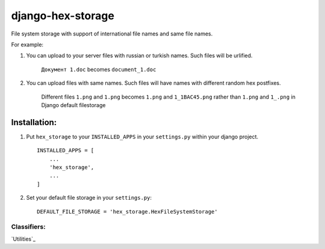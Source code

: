 ==================
django-hex-storage
==================

File system storage with support of international file names and same file names.

For example:

1. You can upload to your server files with russian or turkish names. Such files will be urlified.
    
    ``Документ 1.doc`` becomes ``document_1.doc``

2. You can upload files with same names. Such files will have names with different random hex postfixes.

    Different files ``1.png`` and ``1.png`` becomes ``1.png`` and ``1_1BAC45.png`` rather than 
    ``1.png`` and ``1_.png`` in Django default filestorage

Installation:
=============

1. Put ``hex_storage`` to your ``INSTALLED_APPS`` in your ``settings.py`` within your django project. ::

    INSTALLED_APPS = [
        ...
        'hex_storage',
        ...
    ]

2. Set your default file storage in your ``settings.py``::

    DEFAULT_FILE_STORAGE = 'hex_storage.HexFileSystemStorage'

    
Classifiers:
-------------

`Utilities`_

.. _`Frontpage handlers`: http://djangoworkshop.com/classifiers/utilities